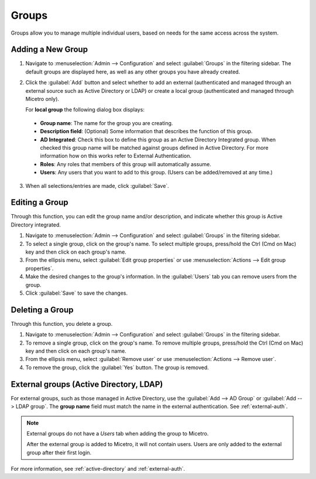 .. meta::
   :description: Access control for groups in Micetro 
   :keywords: Micetro access model

.. _acl-groups:

Groups
------

Groups allow you to manage multiple individual users, based on needs for the same access across the system.

Adding a New Group
^^^^^^^^^^^^^^^^^^

1. Navigate to :menuselection:`Admin --> Configuration` and select :guilabel:`Groups` in the filtering sidebar. The default groups are displayed here, as well as any other groups you have already created.

2. Click the :guilabel:`Add` button and select whether to add an external (authenticated and managed through an external source such as Active Directory or LDAP) or create a local group (authenticated and managed through Micetro only).

   For **local group** the following dialog box displays:

  .. image:: ../../images/create-micetro-group.png
     :width: 60%

  * **Group name**: The name for the group you are creating.

  * **Description field**: (Optional) Some information that describes the function of this group.

  * **AD Integrated**: Check this box to define this group as an Active Directory Integrated group. When checked this group name will be matched against groups defined in Active Directory. For more information how on this works refer to External Authentication.

  * **Roles**: Any roles that members of this group will automatically assume.

  * **Users**: Any users that you want to add to this group. (Users can be added/removed at any time.)

3. When all selections/entries are made, click :guilabel:`Save`.

Editing a Group
^^^^^^^^^^^^^^^

Through this function, you can edit the group name and/or description, and indicate whether this group is Active Directory integrated.

1. Navigate to :menuselection:`Admin --> Configuration` and select :guilabel:`Groups` in the filtering sidebar.

2. To select a single group, click on the group's name. To select multiple groups, press/hold the Ctrl (Cmd on Mac) key and then click on each group's name.

3. From the ellipsis menu, select :guilabel:`Edit group properties` or use :menuselection:`Actions --> Edit group properties`.

4. Make the desired changes to the group's information. In the :guilabel:`Users` tab you can remove users from the group.

5. Click :guilabel:`Save` to save the changes.

Deleting a Group
^^^^^^^^^^^^^^^^

Through this function, you delete a group.

1. Navigate to :menuselection:`Admin --> Configuration` and select :guilabel:`Groups` in the filtering sidebar.

2. To remove a single group, click on the group's name. To remove multiple groups, press/hold the Ctrl (Cmd on Mac) key and then click on each group's name.

3. From the ellipsis menu, select :guilabel:`Remove user` or use :menuselection:`Actions --> Remove user`.

4. To remove the group, click the :guilabel:`Yes` button. The group is removed.

External groups (Active Directory, LDAP)
^^^^^^^^^^^^^^^^^^^^^^^^^^^^^^^^^^^^^^^^

For external groups, such as those managed in Active Directory, use the :guilabel:`Add --> AD Group` or :guilabel:`Add --> LDAP group`. The **group name** field must match the name in the external authentication. See :ref:`external-auth`.

.. note::
  External groups do not have a *Users* tab when adding the group to Micetro.

  After the external group is added to Micetro, it will not contain users. Users are only added to the external group after their first login.

For more information, see :ref:`active-directory` and :ref:`external-auth`.
